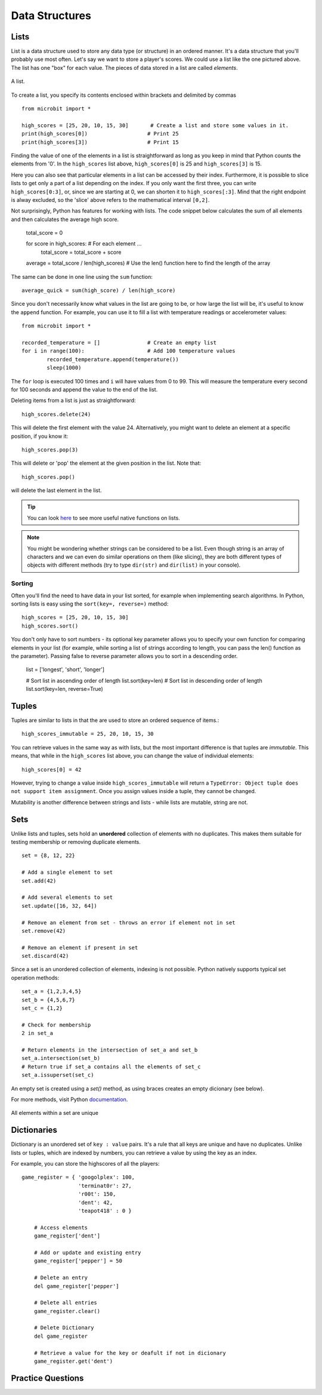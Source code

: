 ****************
Data Structures
****************

Lists
======

List is a data structure used to store any data type (or structure) in an ordered manner. It's a data structure that you'll probably use most often. Let's say we want to 
store a player's scores. We could use a list like the  one pictured above. The list has one "box" for each value. The pieces of data stored in a list are called `elements`. 

.. figure:: assets/list_arrow.png 
	 :align: center
     
	 A list.

To create a list, you specify its contents enclosed within brackets and delimited by commas :: 

	from microbit import *

	high_scores = [25, 20, 10, 15, 30]       # Create a list and store some values in it.
	print(high_scores[0])			# Print 25
	print(high_scores[3])			# Print 15


Finding the value of one of the elements in a list is straightforward as long as you keep in mind that Python counts the elements from '0'. In the ``high_scores`` list 
above, ``high_scores[0]`` is 25 and ``high_scores[3]`` is 15.

Here you can also see that particular elements in a list can be accessed by their index. Furthermore, it is possible to slice lists to get only a part of a list depending
on the index. If you only want the first three, you can write ``high_scores[0:3]``, or, since we are starting at 0, we can shorten it to ``high_scores[:3]``. Mind that
the right endpoint is alway excluded, so the 'slice' above refers to the mathematical interval ``[0,2]``.

Not surprisingly, Python has features for working with lists. The code snippet below calculates the sum of all elements and then calculates the average high score. 		

	total_score = 0
	
	for score in high_scores: 		# For each element ...
		total_score = total_score + score

	average = total_score / len(high_scores)  # Use the len() function here to find the length of the array 

The same can be done in one line using the ``sum`` function::

	average_quick = sum(high_score) / len(high_score)	 


Since you don't necessarily know what values in the list are going to be, or how large the list will be, it's useful to know the ``append`` function. 
For example, you can use it to fill a list with temperature readings or accelerometer values:: 

	from microbit import *

	recorded_temperature = [] 		# Create an empty list
	for i in range(100):			# Add 100 temperature values
		recorded_temperature.append(temperature())
		sleep(1000)			 

The ``for`` loop is executed 100 times and ``i`` will have values from 0 to 99. This will measure the temperature every second for 100 seconds and append the value 
to the end of the list. 


Deleting items from a list is just as straightforward::

	high_scores.delete(24)

This will delete the first element with the value 24.
Alternatively, you might want to delete an element at a specific position, if you know it:: 
 
	high_scores.pop(3)

This will delete or 'pop' the element at the given position in the list. Note that::

	high_scores.pop() 

will delete the last element in the list.


.. tip:: You can look here_ to see more useful native functions on lists.

.. _here: https://docs.python.org/2/tutorial/datastructures.html#tuples-and-sequences

.. note:: You might be wondering whether strings can be considered to be a list. Even though string is an array of characters and we can even do similar operations on 
	them (like slicing), they are both different types of objects with different methods (try to type ``dir(str)`` and ``dir(list)`` in your console). 

Sorting
^^^^^^^

Often you'll find the need to have data in your list sorted, for example when implementing search algorithms. In Python, sorting lists is easy using the 
``sort(key=, reverse=)`` method::

	high_scores = [25, 20, 10, 15, 30]
	high_scores.sort()

You don't only have to sort numbers - its optional key parameter allows you to specify your own	function for comparing elements in your list (for example, while 
sorting a list of strings according to length, you can pass the len() function as the parameter). Passing false to reverse parameter allows you to sort in a descending 
order.

	list = ['longest', 'short', 'longer']

	# Sort list in ascending order of length
	list.sort(key=len)
	# Sort list in descending order of length
	list.sort(key=len, reverse=True)

Tuples
=======

Tuples are similar to lists in that the are used to store an ordered sequence of items.::

    high_scores_immutable = 25, 20, 10, 15, 30

You can retrieve values in the same way as with lists, but the most important difference is that tuples are `immutable`. This means, that while in the ``high_scores`` 
list above, you can change the value of individual elements: ::

    high_scores[0] = 42

However, trying to change a value inside ``high_scores_immutable`` will return a ``TypeError: Object tuple does not support item assignment``. Once you assign values 
inside a tuple, they cannot be changed. 

Mutability is another difference between strings and lists - while lists are mutable, string are not.

Sets
=====

Unlike lists and tuples, sets hold an **unordered** collection of elements with no duplicates. This makes them suitable for testing membership or removing 
duplicate elements. ::

	set = {8, 12, 22}

	# Add a single element to set
	set.add(42)

	# Add several elements to set
	set.update([16, 32, 64])

	# Remove an element from set - throws an error if element not in set 
	set.remove(42)

	# Remove an element if present in set 
	set.discard(42)

	 

Since a set is an unordered collection of elements, indexing is not possible. Python natively supports typical set operation methods: ::

	set_a = {1,2,3,4,5}
	set_b = {4,5,6,7}
	set_c = {1,2}

	# Check for membership
	2 in set_a

	# Return elements in the intersection of set_a and set_b
	set_a.intersection(set_b)
	# Return true if set_a contains all the elements of set_c
	set_a.issuperset(set_c)

An empty set is created using a `set()` method, as using braces creates an empty dicionary (see below).  	

For more methods, visit Python documentation_.

.. _documentation: https://docs.python.org/2/library/stdtypes.html#set

.. figure:: assets/sets_i.png
   :align: center

   All elements within a set are unique

Dictionaries
=============

Dictionary is an unordered set of ``key : value`` pairs. It's a rule that all keys are unique and have no duplicates. Unlike lists or tuples, which are indexed by numbers, 
you can retrieve a value by using the key as an index.

For example, you can store the highscores of all the players: ::

    game_register = { 'googolplex': 100,
                      'terminat0r': 27,
                      'r00t': 150,
                      'dent': 42,
                      'teapot418' : 0 } 

	# Access elements
	game_register['dent']

	# Add or update and existing entry
	game_register['pepper'] = 50

	# Delete an entry
	del game_register['pepper']	

	# Delete all entries
	game_register.clear()

	# Delete Dictionary
	del game_register

	# Retrieve a value for the key or deafult if not in dicionary
	game_register.get('dent')		


Practice Questions
===================